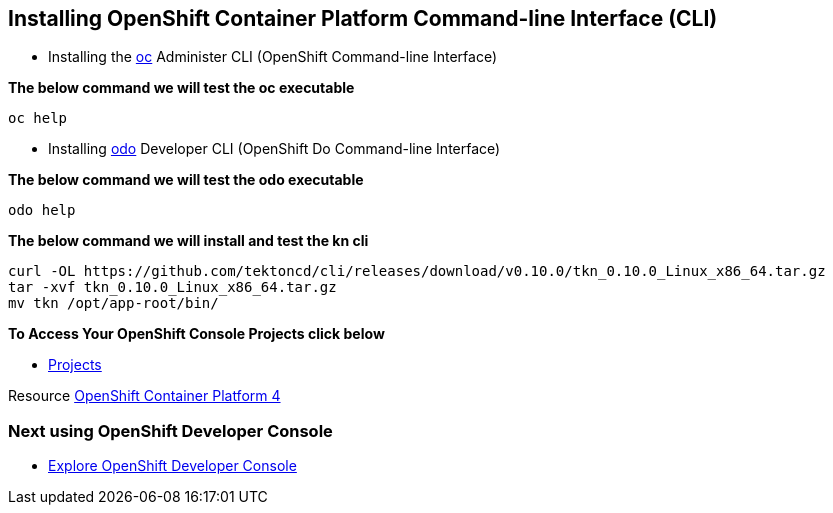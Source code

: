 == Installing OpenShift Container Platform Command-line Interface (CLI)

* Installing the
link:https://docs.openshift.com/container-platform/4.4/cli_reference/openshift_cli/getting-started-cli.html[oc] Administer CLI (OpenShift Command-line Interface)

*The below command we will test the oc executable*
[source,bash,role=execute]
----
oc help 
----

* Installing 
link:https://docs.openshift.com/container-platform/4.4/cli_reference/developer_cli_odo/installing-odo.html[odo] Developer CLI (OpenShift Do Command-line Interface)

*The below command we will test the odo executable*
[source,bash,role=execute]
----
odo help 
----

*The below command we will  install and test the  kn cli*
[source,bash,role=execute]
----
curl -OL https://github.com/tektoncd/cli/releases/download/v0.10.0/tkn_0.10.0_Linux_x86_64.tar.gz
tar -xvf tkn_0.10.0_Linux_x86_64.tar.gz
mv tkn /opt/app-root/bin/
----

*To Access Your OpenShift Console Projects click below*  

*  link:%console_url%[Projects]

Resource link:https://cloud.redhat.com/openshift/install[OpenShift Container Platform 4]

=== Next using OpenShift Developer Console

* link:exercises/1-ExploreDeveloperConsole[Explore OpenShift Developer Console]